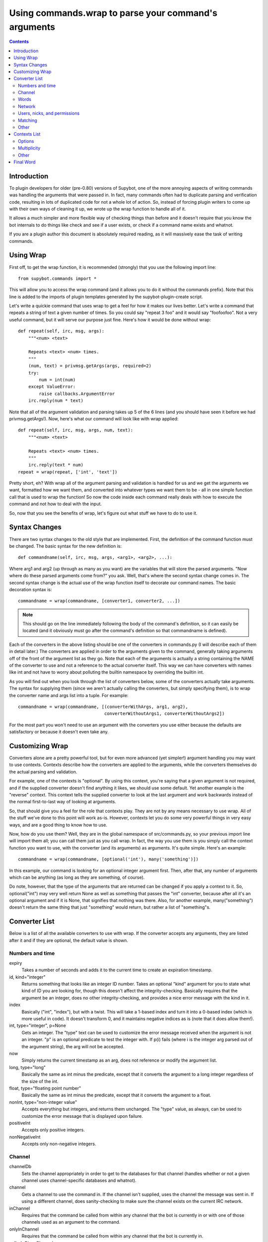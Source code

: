 .. _using-wrap:

*****************************************************
Using commands.wrap to parse your command's arguments
*****************************************************

.. contents::

Introduction
============
To plugin developers for older (pre-0.80) versions of Supybot, one of the more
annoying aspects of writing commands was handling the arguments that were
passed in. In fact, many commands often had to duplicate parsing and
verification code, resulting in lots of duplicated code for not a whole lot of
action. So, instead of forcing plugin writers to come up with their own ways of
cleaning it up, we wrote up the wrap function to handle all of it.

It allows a much simpler and more flexible way of checking things than before
and it doesn't require that you know the bot internals to do things like check
and see if a user exists, or check if a command name exists and whatnot.

If you are a plugin author this document is absolutely required reading, as it
will massively ease the task of writing commands.

Using Wrap
==========
First off, to get the wrap function, it is recommended (strongly) that you use
the following import line::

   from supybot.commands import *

This will allow you to access the wrap command (and it allows you to do it
without the commands prefix). Note that this line is added to the imports of
plugin templates generated by the supybot-plugin-create script.

Let's write a quickie command that uses wrap to get a feel for how it makes our
lives better. Let's write a command that repeats a string of text a given
number of times. So you could say "repeat 3 foo" and it would say "foofoofoo".
Not a very useful command, but it will serve our purpose just fine. Here's how
it would be done without wrap::

   def repeat(self, irc, msg, args):
       """<num> <text>

       Repeats <text> <num> times.
       """
       (num, text) = privmsg.getArgs(args, required=2)
       try:
           num = int(num)
       except ValueError:
           raise callbacks.ArgumentError
       irc.reply(num * text)

Note that all of the argument validation and parsing takes up 5 of the 6 lines
(and you should have seen it before we had privmsg.getArgs!). Now, here's what
our command will look like with wrap applied::

   def repeat(self, irc, msg, args, num, text):
       """<num> <text>

       Repeats <text> <num> times.
       """
       irc.reply(text * num)
   repeat = wrap(repeat, ['int', 'text'])

Pretty short, eh? With wrap all of the argument parsing and validation is
handled for us and we get the arguments we want, formatted how we want them,
and converted into whatever types we want them to be - all in one simple
function call that is used to wrap the function! So now the code inside each
command really deals with how to execute the command and not how to deal with
the input.

So, now that you see the benefits of wrap, let's figure out what stuff we have
to do to use it.

Syntax Changes
==============
There are two syntax changes to the old style that are implemented. First, the
definition of the command function must be changed. The basic syntax for the
new definition is::

   def commandname(self, irc, msg, args, <arg1>, <arg2>, ...):

Where arg1 and arg2 (up through as many as you want) are the variables that
will store the parsed arguments. "Now where do these parsed arguments come
from?" you ask. Well, that's where the second syntax change comes in. The
second syntax change is the actual use of the wrap function itself to decorate
our command names. The basic decoration syntax is::

   commandname = wrap(commandname, [converter1, converter2, ...])

.. note::

  This should go on the line immediately following the body of the command's
  definition, so it can easily be located (and it obviously must go after the
  command's definition so that commandname is defined).

Each of the converters in the above listing should be one of the converters in
commands.py (I will describe each of them in detail later.) The converters are
applied in order to the arguments given to the command, generally taking
arguments off of the front of the argument list as they go. Note that each of
the arguments is actually a string containing the NAME of the converter to use
and not a reference to the actual converter itself. This way we can have
converters with names like int and not have to worry about polluting the
builtin namespace by overriding the builtin int.

As you will find out when you look through the list of converters below, some
of the converters actually take arguments. The syntax for supplying them (since
we aren't actually calling the converters, but simply specifying them), is to
wrap the converter name and args list into a tuple. For example::

 commandname = wrap(commandname, [(converterWithArgs, arg1, arg2),
                                  converterWithoutArgs1, converterWithoutArgs2])

For the most part you won't need to use an argument with the converters you use
either because the defaults are satisfactory or because it doesn't even take
any.

Customizing Wrap
================
Converters alone are a pretty powerful tool, but for even more advanced (yet
simpler!) argument handling you may want to use contexts. Contexts describe how
the converters are applied to the arguments, while the converters themselves
do the actual parsing and validation.

For example, one of the contexts is "optional". By using this context, you're
saying that a given argument is not required, and if the supplied converter
doesn't find anything it likes, we should use some default. Yet another
example is the "reverse" context. This context tells the supplied converter to
look at the last argument and work backwards instead of the normal
first-to-last way of looking at arguments.

So, that should give you a feel for the role that contexts play. They are not
by any means necessary to use wrap. All of the stuff we've done to this point
will work as-is. However, contexts let you do some very powerful things in very
easy ways, and are a good thing to know how to use.

Now, how do you use them? Well, they are in the global namespace of
src/commands.py, so your previous import line will import them all; you can
call them just as you call wrap. In fact, the way you use them is you simply
call the context function you want to use, with the converter (and its
arguments) as arguments. It's quite simple. Here's an example::

   commandname = wrap(commandname, [optional('int'), many('something')])

In this example, our command is looking for an optional integer argument first.
Then, after that, any number of arguments which can be anything (as long as
they are something, of course).

Do note, however, that the type of the arguments that are returned can be
changed if you apply a context to it. So, optional("int") may very well return
None as well as something that passes the "int" converter, because after all
it's an optional argument and if it is None, that signifies that nothing was
there. Also, for another example, many("something") doesn't return the same
thing that just "something" would return, but rather a list of "something"s.

.. _wrap-converter-list:

Converter List
==============

Below is a list of all the available converters to use with wrap. If the
converter accepts any arguments, they are listed after it and if they are
optional, the default value is shown.

Numbers and time
----------------

expiry
    Takes a number of seconds and adds it to the current time to create an
    expiration timestamp.

id, kind="integer"
    Returns something that looks like an integer ID number. Takes an optional
    "kind" argument for you to state what kind of ID you are looking for,
    though this doesn't affect the integrity-checking. Basically requires that
    the argument be an integer, does no other integrity-checking, and provides
    a nice error message with the kind in it.

index
    Basically ("int", "index"), but with a twist. This will take a 1-based
    index and turn it into a 0-based index (which is more useful in code). It
    doesn't transform 0, and it maintains negative indices as is (note that it
    does allow them!).

int, type="integer", p=None
    Gets an integer. The "type" text can be used to customize the error message
    received when the argument is not an integer. "p" is an optional predicate
    to test the integer with. If p(i) fails (where i is the integer arg parsed
    out of the argument string), the arg will not be accepted.

now
    Simply returns the current timestamp as an arg, does not reference or
    modify the argument list.

long, type="long"
    Basically the same as int minus the predicate, except that it converts the
    argument to a long integer regardless of the size of the int.

float, type="floating point number"
    Basically the same as int minus the predicate, except that it converts the
    argument to a float.

nonInt, type="non-integer value"
    Accepts everything but integers, and returns them unchanged. The "type"
    value, as always, can be used to customize the error message that is
    displayed upon failure.

positiveInt
    Accepts only positive integers.

nonNegativeInt
    Accepts only non-negative integers.

Channel
-------

channelDb
    Sets the channel appropriately in order to get to the databases for that
    channel (handles whether or not a given channel uses channel-specific
    databases and whatnot).

channel
    Gets a channel to use the command in. If the channel isn't supplied, uses
    the channel the message was sent in. If using a different channel, does
    sanity-checking to make sure the channel exists on the current IRC network.

inChannel
    Requires that the command be called from within any channel that the bot
    is currently in or with one of those channels used as an argument to the
    command.

onlyInChannel
    Requires that the command be called from within any channel that the bot
    is currently in.

callerInGivenChannel
    Takes the given argument as a channel and makes sure that the caller is in
    that channel.

public
    Requires that the command be sent in a channel instead of a private
    message.

private
    Requires that the command be sent in a private message instead of a
    channel.

validChannel
    Gets a channel argument once it makes sure it's a valid channel.

Words
-----

color
    Accepts arguments that describe a text color code (e.g., "black", "light
    blue") and returns the mIRC color code for that color. (Note that many
    other IRC clients support the mIRC color code scheme, not just mIRC)

letter
    Looks for a single letter. (Technically, it looks for any one-element
    sequence).

literal, literals, errmsg=None
    Takes a required sequence or string (literals) and any argument that
    uniquely matches the starting substring of one of the literals is
    transformed into the full literal. For example, with ``("literal", ("bar",
    "baz", "qux"))``, you'd get "bar" for "bar", "baz" for "baz", and "qux"
    for any of "q", "qu", or "qux". "b" and "ba" would raise errors because
    they don't uniquely identify one of the literals in the list. You can
    override errmsg to provide a specific (full) error message, otherwise the
    default argument error message is displayed.

lowered
    Returns the argument lowered (NOTE: it is lowered according to IRC
    conventions, which does strange mapping with some punctuation characters).

to
    Returns the string "to" if the arg is any form of "to" (case-insensitive).

Network
-------

ip
    Checks and makes sure the argument looks like a valid IP and then returns
    it.

url
    Checks for a valid URL.

httpUrl
    Checks for a valid HTTP URL.

Users, nicks, and permissions
-----------------------------

haveOp, action="do that"
    Simply requires that the bot have ops in the channel that the command is
    called in. The action parameter completes the error message: "I need to be
    opped to ...".

nick
    Checks that the arg is a valid nick on the current IRC server.

seenNick
    Checks that the arg is a nick that the bot has seen (NOTE: this is limited
    by the size of the history buffer that the bot has).

nickInChannel
    Requires that the argument be a nick that is in the current channel, and
    returns that nick.

capability
    Used to retrieve an argument that describes a capability.

hostmask
    Returns the hostmask of any provided nick or hostmask argument.

banmask
    Returns a generic banmask of the provided nick or hostmask argument.

user
    Requires that the caller be a registered user.

otherUser
    Returns the user specified by the username or hostmask in the argument.

owner
    Requires that the command caller has the "owner" capability.

admin
    Requires that the command caller has the "admin" capability.

checkCapability, capability
    Checks to make sure that the caller has the specified capability.

checkChannelCapability, capability
    Checks to make sure that the caller has the specified capability on the
    channel the command is called in.

Matching
--------

anything
    Returns anything as is.

something, errorMsg=None, p=None
    Takes anything but the empty string. errorMsg can be used to customize the
    error message. p is any predicate function that can be used to test the
    validity of the input.

somethingWithoutSpaces
    Same as something, only with the exception of disallowing spaces of course.

matches, regexp, errmsg
    Searches the args with the given regexp and returns the matches. If no
    match is found, errmsg is given.

regexpMatcher
    Gets a matching regexp argument (m// or //).

glob
    Gets a glob string. Basically, if there are no wildcards (``*``, ``?``) in
    the argument, returns ``*string*``, making a glob string that matches
    anything containing the given argument.

regexpReplacer
    Gets a replacing regexp argument (s//).

Other
-----

networkIrc, errorIfNoMatch=False
    Returns the IRC object of the specified IRC network. If one isn't
    specified, the IRC object of the IRC network the command was called on is
    returned.

plugin, require=True
    Returns the plugin specified by the arg or None. If require is True, an
    error is raised if the plugin cannot be retrieved.

boolean
    Converts the text string to a boolean value. Acceptable true values are:
    "1", "true", "on", "enable", or "enabled" (case-insensitive). Acceptable
    false values are: "0", false", "off", "disable", or "disabled"
    (case-insensitive).

filename
    Used to get a filename argument.

commandName
    Returns the canonical command name version of the given string (ie, the
    string is lowercased and dashes and underscores are removed).

text
    Takes the rest of the arguments as one big string. Note that this differs
    from the "anything" context in that it clobbers the arg string when it's
    done.  Using any converters after this is most likely incorrect.

Contexts List
=============

  What contexts are available for me to use?
The list of available contexts is below. Unless specified otherwise, it can be
assumed that the type returned by the context itself matches the type of the
converter it is applied to.

Options
-------

optional
    Look for an argument that satisfies the supplied converter, but if it's not
    the type I'm expecting or there are no arguments for us to check, then use
    the default value. Will return the converted argument as is or None.

additional
    Look for an argument that satisfies the supplied converter, making sure
    that it's the right type. If there aren't any arguments to check, then use
    the default value. Will return the converted argument as is or None.

first
    Tries each of the supplied converters in order and returns the result of
    the first successfully applied converter.

.. _wrap-multiplicity-handlers:

Multiplicity
------------

any
    Looks for any number of arguments matching the supplied converter. Will
    return a sequence of converted arguments or None.

many
    Looks for multiple arguments matching the supplied converter. Expects at
    least one to work, otherwise it will fail. Will return the sequence of
    converted arguments.

commalist
    Looks for a comma separated list of arguments that match the supplied
    converter. Returns a list of the successfully converted arguments. If any
    of the arguments fail, this whole context fails.

Other
-----

rest
    Treat the rest of the arguments as one big string, and then convert. If the
    conversion is unsuccessful, restores the arguments.

getopts
    Handles --option style arguments. Each option should be a key in a
    dictionary that maps to the name of the converter that is to be used on
    that argument. To make the option take no argument, use "" as the converter
    name in the dictionary. For no conversion, use None as the converter name
    in the dictionary.

reverse
    Reverse the argument list, apply the converters, and then reverse the
    argument list back.


Final Word
==========

Now that you know how to use wrap, and you have a list of converters and
contexts you can use, your task of writing clean, simple, and safe plugin code
should become much easier. Enjoy!


